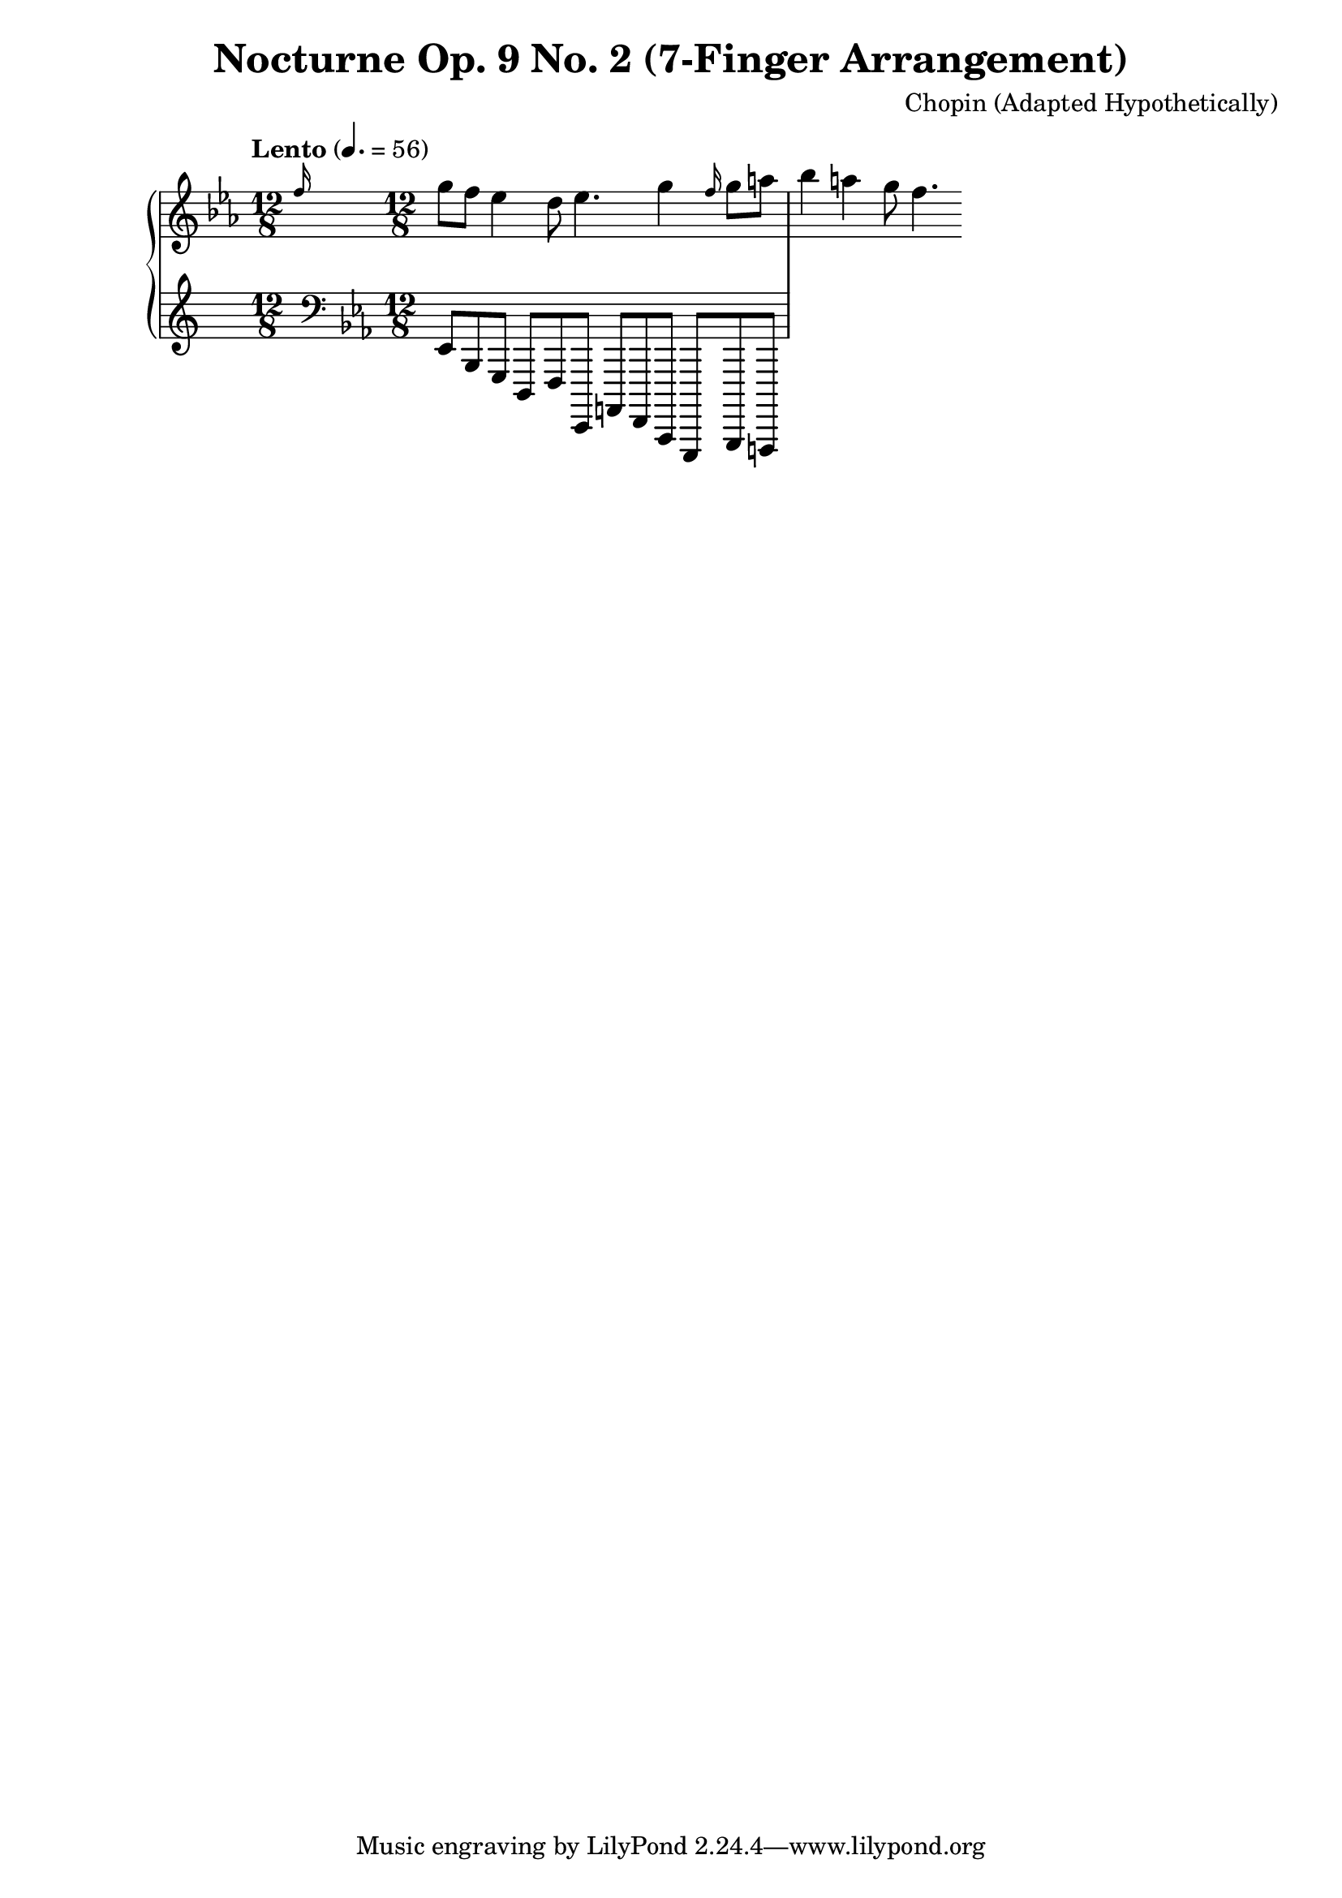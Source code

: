 
\version "2.24.2"
\header {
  title = "Nocturne Op. 9 No. 2 (7-Finger Arrangement)"
  composer = "Chopin (Adapted Hypothetically)"
}

upper = \relative c'' {
  \clef treble
  \key ees \major
  \time 12/8
  \tempo "Lento" 4. = 56

  % Bar 1
  \grace { f16 } g8 f ees4 d8 ees4. g4 |
  % Bar 2
  \grace { f16 } g8 a bes4 a4 g8 f4. |
}

lower = \relative c {
  \clef bass
  \key ees \major
  \time 12/8

  % Bar 1
  ees,8 bes g d f ees, |
  % Bar 2
  a f c g bes a |
}

\score {
  \new PianoStaff <<
    \new Staff = "right" \upper
    \new Staff = "left" \lower
  >>
  \layout { }
  \midi { }
}
